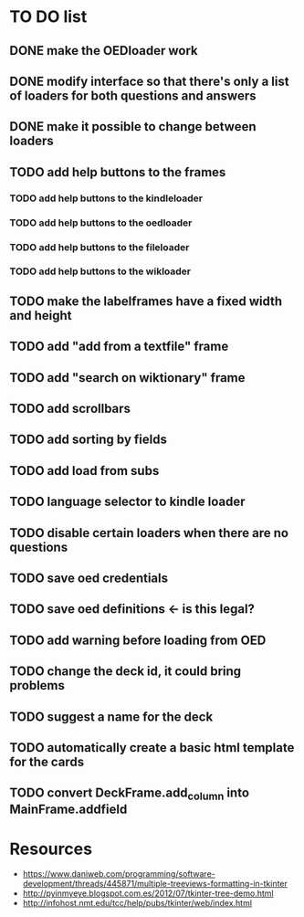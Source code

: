 * TO DO list
** DONE make the OEDloader work
** DONE modify interface so that there's only a list of loaders for both questions and answers
** DONE make it possible to change between loaders
** TODO add help buttons to the frames
*** TODO add help buttons to the kindleloader
*** TODO add help buttons to the oedloader
*** TODO add help buttons to the fileloader
*** TODO add help buttons to the wikloader
** TODO make the labelframes have a fixed width and height
** TODO add "add from a textfile" frame
** TODO add "search on wiktionary" frame
** TODO add scrollbars
** TODO add sorting by fields
** TODO add load from subs
** TODO language selector to kindle loader
** TODO disable certain loaders when there are no questions
** TODO save oed credentials
** TODO save oed definitions <- is this legal?
** TODO add warning before loading from OED
** TODO change the deck id, it could bring problems
** TODO suggest a name for the deck
** TODO automatically create a basic html template for the cards
** TODO convert DeckFrame.add_column into MainFrame.addfield

* Resources
+ https://www.daniweb.com/programming/software-development/threads/445871/multiple-treeviews-formatting-in-tkinter
+ http://pyinmyeye.blogspot.com.es/2012/07/tkinter-tree-demo.html
+ http://infohost.nmt.edu/tcc/help/pubs/tkinter/web/index.html
